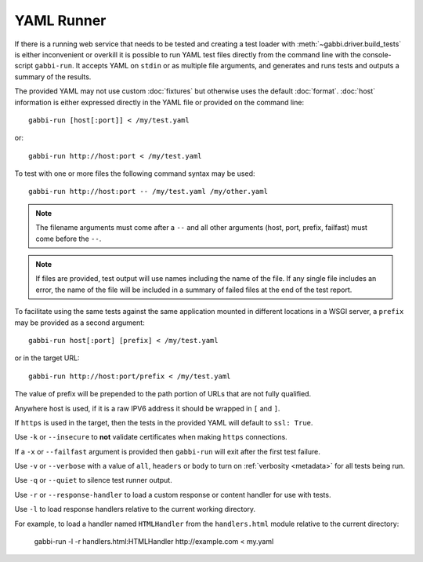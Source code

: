 YAML Runner
===========

If there is a running web service that needs to be tested and
creating a test loader with :meth:`~gabbi.driver.build_tests` is
either inconvenient or overkill it is possible to run YAML test
files directly from the command line with the console-script
``gabbi-run``. It accepts YAML on ``stdin`` or as multiple file
arguments, and generates and runs tests and outputs a summary of
the results.

The provided YAML may not use custom :doc:`fixtures` but otherwise
uses the default :doc:`format`. :doc:`host` information is either
expressed directly in the YAML file or provided on the command
line::

    gabbi-run [host[:port]] < /my/test.yaml

or::

    gabbi-run http://host:port < /my/test.yaml

To test with one or more files the following command syntax may be
used::

    gabbi-run http://host:port -- /my/test.yaml /my/other.yaml

.. note:: The filename arguments must come after a ``--`` and all
          other arguments (host, port, prefix, failfast) must come
          before the ``--``.

.. note:: If files are provided, test output will use names
          including the name of the file. If any single file includes
          an error, the name of the file will be included in a summary
          of failed files at the end of the test report.

To facilitate using the same tests against the same application mounted
in different locations in a WSGI server, a ``prefix`` may be provided
as a second argument::

    gabbi-run host[:port] [prefix] < /my/test.yaml

or in the target URL::

    gabbi-run http://host:port/prefix < /my/test.yaml

The value of prefix will be prepended to the path portion of URLs that
are not fully qualified.

Anywhere host is used, if it is a raw IPV6 address it should be
wrapped in ``[`` and ``]``.

If ``https`` is used in the target, then the tests in the provided
YAML will default to ``ssl: True``.

Use ``-k`` or ``--insecure`` to **not** validate certificates when making
``https`` connections.

If a ``-x`` or ``--failfast`` argument is provided then ``gabbi-run`` will
exit after the first test failure.

Use ``-v`` or ``--verbose`` with a value of ``all``, ``headers`` or ``body``
to turn on :ref:`verbosity <metadata>` for all tests being run.

Use ``-q`` or ``--quiet`` to silence test runner output.

Use ``-r`` or ``--response-handler`` to load a custom response or content
handler for use with tests.

Use ``-l`` to load response handlers relative to the current working directory.

For example, to load a handler named ``HTMLHandler`` from the ``handlers.html``
module relative to the current directory:

    gabbi-run -l -r handlers.html:HTMLHandler http://example.com < my.yaml
